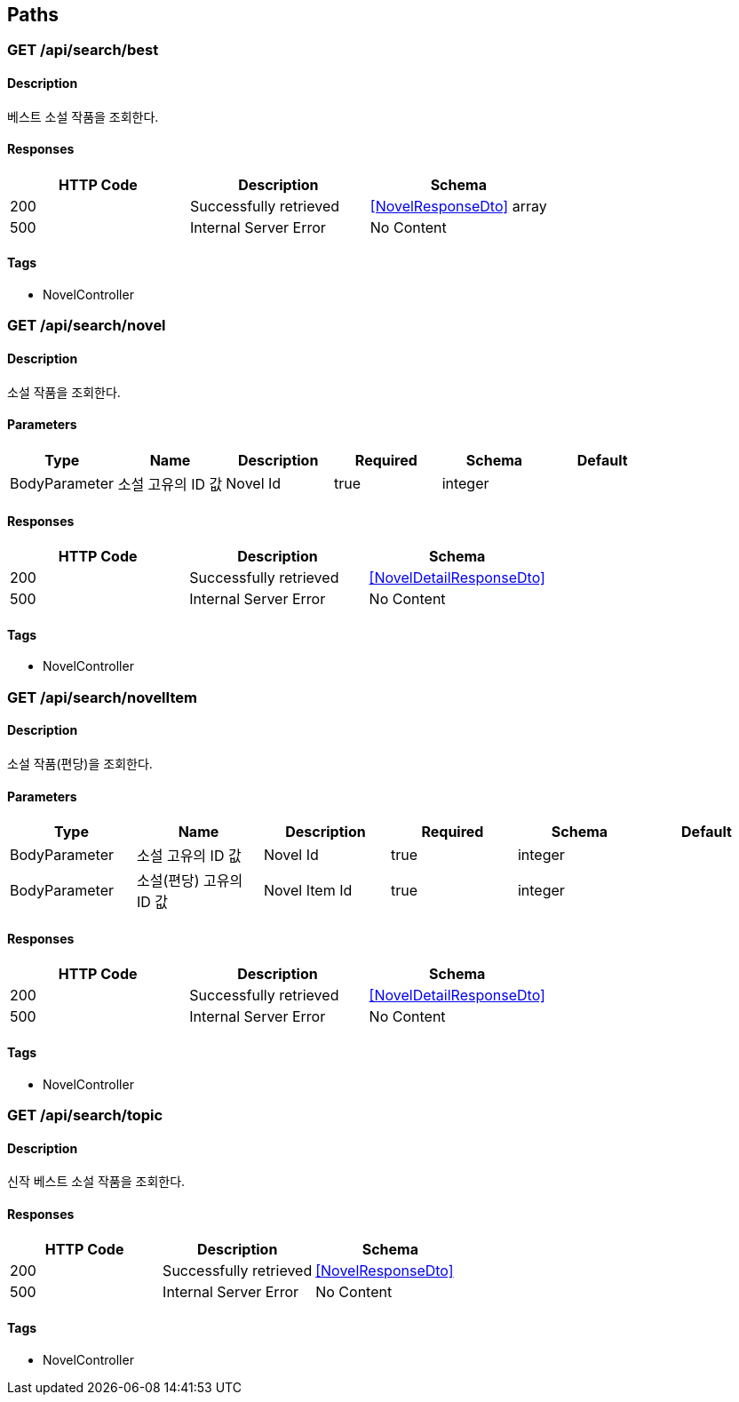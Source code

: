 == Paths
=== GET /api/search/best
==== Description
:hardbreaks:
베스트 소설 작품을 조회한다.

==== Responses
[options="header"]
|===
|HTTP Code|Description|Schema
|200|Successfully retrieved|<<NovelResponseDto>> array
|500|Internal Server Error|No Content
|===

==== Tags

* NovelController

=== GET /api/search/novel
==== Description
:hardbreaks:
소설 작품을 조회한다.

==== Parameters
[options="header"]
|===
|Type|Name|Description|Required|Schema|Default
|BodyParameter|소설 고유의 ID 값|Novel Id|true|integer|
|===

==== Responses
[options="header"]
|===
|HTTP Code|Description|Schema
|200|Successfully retrieved|<<NovelDetailResponseDto>>
|500|Internal Server Error|No Content
|===

==== Tags

* NovelController

=== GET /api/search/novelItem
==== Description
:hardbreaks:
소설 작품(편당)을 조회한다.

==== Parameters
[options="header"]
|===
|Type|Name|Description|Required|Schema|Default
|BodyParameter|소설 고유의 ID 값|Novel Id|true|integer|
|BodyParameter|소설(편당) 고유의 ID 값|Novel Item Id|true|integer|
|===

==== Responses
[options="header"]
|===
|HTTP Code|Description|Schema
|200|Successfully retrieved|<<NovelDetailResponseDto>>
|500|Internal Server Error|No Content
|===

==== Tags

* NovelController

=== GET /api/search/topic
==== Description
:hardbreaks:
신작 베스트 소설 작품을 조회한다.

==== Responses
[options="header"]
|===
|HTTP Code|Description|Schema
|200|Successfully retrieved|<<NovelResponseDto>>
|500|Internal Server Error|No Content
|===

==== Tags

* NovelController

